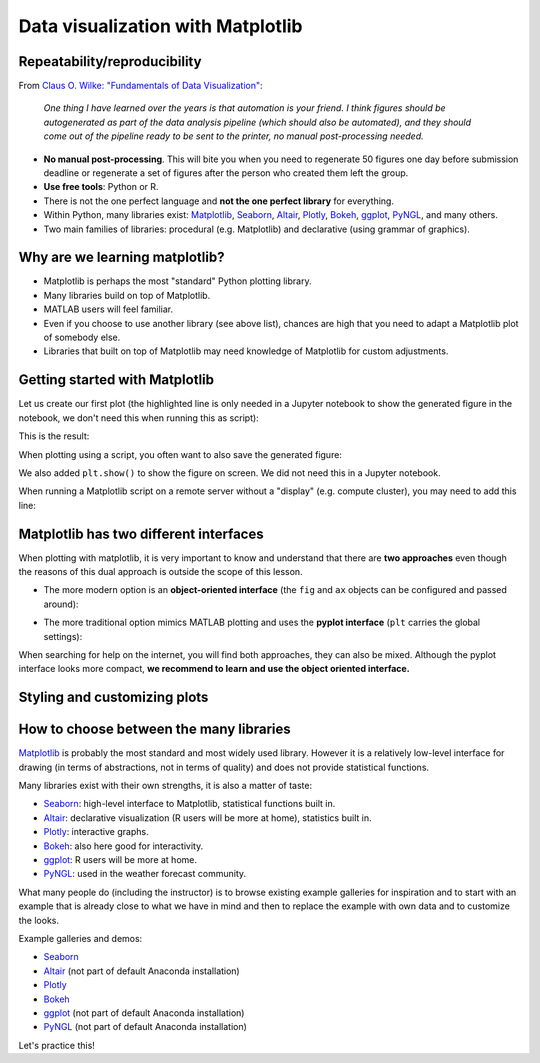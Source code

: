 Data visualization with Matplotlib
==================================

.. questions::

   - Q1
   - Q2

.. objectives::

   - Know it exists
   - Make a simple plot
   - Know about object-oriented vs stateful interface
   - Headless rendering by setting backend
   - Know about other tools: seaborn, plotly, altair
   - Be able to adapt gallery examples


Repeatability/reproducibility
-----------------------------

From `Claus O. Wilke: "Fundamentals of Data Visualization" <https://clauswilke.com/dataviz/>`__:

    *One thing I have learned over the years is that automation is your friend. I
    think figures should be autogenerated as part of the data analysis pipeline
    (which should also be automated), and they should come out of the pipeline
    ready to be sent to the printer, no manual post-processing needed.*

- **No manual post-processing**. This will bite you when you need to regenerate 50
  figures one day before submission deadline or regenerate a set of figures
  after the person who created them left the group.
- **Use free tools**: Python or R.
- There is not the one perfect language and **not the one perfect library** for everything.
- Within Python, many libraries exist:
  `Matplotlib <https://matplotlib.org/>`__,
  `Seaborn <https://seaborn.pydata.org/>`__,
  `Altair <https://altair-viz.github.io/>`__,
  `Plotly <https://plotly.com/python/>`__,
  `Bokeh <https://bokeh.org/>`__,
  `ggplot <https://yhat.github.io/ggpy/>`__,
  `PyNGL <https://www.pyngl.ucar.edu/>`__,
  and many others.
- Two main families of libraries: procedural (e.g. Matplotlib) and declarative
  (using grammar of graphics).


Why are we learning matplotlib?
-------------------------------

- Matplotlib is perhaps the most "standard" Python plotting library.
- Many libraries build on top of Matplotlib.
- MATLAB users will feel familiar.
- Even if you choose to use another library (see above list), chances are high
  that you need to adapt a Matplotlib plot of somebody else.
- Libraries that built on top of Matplotlib may need knowledge of Matplotlib
  for custom adjustments.


Getting started with Matplotlib
-------------------------------

Let us create our first plot (the highlighted line is only needed in a Jupyter notebook
to show the generated figure in the notebook, we don't need this when running this as script):

.. code-block:: python
   :emphasize-lines: 1

   %matplotlib inline

   import matplotlib.pyplot as plt

   # this is dataset 1 from
   # https://en.wikipedia.org/wiki/Anscombe%27s_quartet
   data_x = [10.0, 8.0, 13.0, 9.0, 11.0, 14.0, 6.0, 4.0, 12.0, 7.0, 5.0]
   data_y = [8.04, 6.95, 7.58, 8.81, 8.33, 9.96, 7.24, 4.26, 10.84, 4.82, 5.68]

   fig, ax = plt.subplots()

   ax.scatter(x=data_x, y=data_y, c="#E69F00")

   ax.set_xlabel("we should label the x axis")
   ax.set_ylabel("we should label the y axis")
   ax.set_title("some title")

This is the result:

.. image:: data-visualization/getting-started.png

When plotting using a script, you often want to also save the generated figure:

.. code-block:: python
   :emphasize-lines: 3

   # ... rest of the script

   fig.savefig("my-plot.png")

   plt.show()

We also added ``plt.show()`` to show the figure on screen. We did not need this
in a Jupyter notebook.

When running a Matplotlib script on a remote server without a "display" (e.g.
compute cluster), you may need to add this line:

.. code-block:: python
   :emphasize-lines: 2

   import matplotlib.pyplot as plt
   matplotlib.use("Agg")

   # ... rest of the script


.. challenge:: Exercise 4.1

  - Extend the previous plot by also plotting this set of values but this time
    using a different color (``#56B4E9``)::

      # this is dataset 2
      data2_y = [9.14, 8.14, 8.74, 8.77, 9.26, 8.10, 6.13, 3.10, 9.13, 7.26, 4.74]

  - Then add another color (``#009E73``) which plots the second dataset, scaled
    by 2.0.

  - Can you try to find out how to add a legend to the plot?

  At the end it should look like this one:

  .. image:: data-visualization/exercise-4.1.png


.. solution::

  .. code-block:: python

    %matplotlib inline

    import matplotlib.pyplot as plt

    # this is dataset 1 from
    # https://en.wikipedia.org/wiki/Anscombe%27s_quartet
    data_x = [10.0, 8.0, 13.0, 9.0, 11.0, 14.0, 6.0, 4.0, 12.0, 7.0, 5.0]
    data_y = [8.04, 6.95, 7.58, 8.81, 8.33, 9.96, 7.24, 4.26, 10.84, 4.82, 5.68]

    # this is dataset 2
    data2_y = [9.14, 8.14, 8.74, 8.77, 9.26, 8.10, 6.13, 3.10, 9.13, 7.26, 4.74]

    fig, ax = plt.subplots()

    ax.scatter(x=data_x, y=data_y, c="#E69F00", label='set 1')
    ax.scatter(x=data_x, y=data2_y, c="#56B4E9", label='set 2')

    scaled = [y*2.0 for y in data2_y]
    ax.scatter(x=data_x, y=scaled, c="#009E73", label='set 2 (scaled)')

    ax.set_xlabel("we should label the x axis")
    ax.set_ylabel("we should label the y axis")
    ax.set_title("some title")
    ax.legend()


.. discussion::

  Why these colors? This qualitative color palette is opimized for all color-vision
  deficiencies, see https://clauswilke.com/dataviz/color-pitfalls.html and
  `Okabe, M., and K. Ito. 2008. "Color Universal Design (CUD):
  How to Make Figures and Presentations That Are Friendly to Colorblind People." <http://jfly.iam.u-tokyo.ac.jp/color/>`__.


Matplotlib has two different interfaces
---------------------------------------

When plotting with matplotlib, it is very important to know and understand that
there are **two approaches** even though the reasons of this dual approach is
outside the scope of this lesson.

- The more modern option is an **object-oriented interface** (the ``fig`` and ``ax`` objects
  can be configured and passed around):

.. code-block:: python
   :emphasize-lines: 8-14

   import matplotlib.pyplot as plt

   # this is dataset 1 from
   # https://en.wikipedia.org/wiki/Anscombe%27s_quartet
   data_x = [10.0, 8.0, 13.0, 9.0, 11.0, 14.0, 6.0, 4.0, 12.0, 7.0, 5.0]
   data_y = [8.04, 6.95, 7.58, 8.81, 8.33, 9.96, 7.24, 4.26, 10.84, 4.82, 5.68]

   fig, ax = plt.subplots()

   ax.scatter(x=data_x, y=data_y, c="#E69F00")

   ax.set_xlabel("we should label the x axis")
   ax.set_ylabel("we should label the y axis")
   ax.set_title("some title")

- The more traditional option mimics MATLAB plotting and uses the **pyplot interface** (``plt`` carries
  the global settings):

.. code-block:: python
   :emphasize-lines: 8-12

   import matplotlib.pyplot as plt

   # this is dataset 1 from
   # https://en.wikipedia.org/wiki/Anscombe%27s_quartet
   data_x = [10.0, 8.0, 13.0, 9.0, 11.0, 14.0, 6.0, 4.0, 12.0, 7.0, 5.0]
   data_y = [8.04, 6.95, 7.58, 8.81, 8.33, 9.96, 7.24, 4.26, 10.84, 4.82, 5.68]

   plt.scatter(x=data_x, y=data_y, c="#E69F00")

   plt.xlabel("we should label the x axis")
   plt.ylabel("we should label the y axis")
   plt.title("some title")

When searching for help on the internet, you will find both approaches, they
can also be mixed. Although the pyplot interface looks more compact, **we
recommend to learn and use the object oriented interface.**


.. challenge:: Exercise 4.2

  Imagine we wanted to learn how to create a histogram and web searched
  "matplotlib plot histogram stack overflow" and found https://stackoverflow.com/a/5328669::

    import matplotlib.pyplot as plt
    import numpy as np

    mu, sigma = 100, 15
    x = mu + sigma * np.random.randn(10000)
    hist, bins = np.histogram(x, bins=50)
    width = 0.7 * (bins[1] - bins[0])
    center = (bins[:-1] + bins[1:]) / 2
    plt.bar(center, hist, align='center', width=width)
    plt.show()

  - Try this example out in the Jupyter notebook.
  - Change the number of bins to 20.
  - Convert it from pyplot interface to using the object oriented interface.

  At the end it should look like this one:

  .. image:: data-visualization/exercise-4.2.png


.. solution::

  .. code-block:: python
     :emphasize-lines: 6,10-11

     import matplotlib.pyplot as plt
     import numpy as np

     mu, sigma = 100, 15
     x = mu + sigma * np.random.randn(10000)
     hist, bins = np.histogram(x, bins=20)
     width = 0.7 * (bins[1] - bins[0])
     center = (bins[:-1] + bins[1:]) / 2

     fig, ax = plt.subplots()
     ax.bar(center, hist, align='center', width=width)


.. discussion::

   Why did we do this? One day you may want to write functions which wrap
   around Matplotlib function calls and then you can send ``fig`` and ``ax``
   into these functions and there is less risk that adjusting figures changes
   settings also for unrelated figures created in other functions.

   When using the pyplot interface, settings are modified for the entire
   ``plt`` package. The latter is acceptable for linear scripts but may yield
   surprising results when introducing functions to enhance/abstract Matplotlib
   calls.


Styling and customizing plots
-----------------------------

.. instructor-note::

  Point to some details on how to customize your plots
  (changing font size, labels, etc.). Too many researchers importing png
  file in powerpoints and overwritting labels, titles. Not so good for
  repeatability/reproducibility.

  It may be useful to show
  https://matplotlib.org/faq/usage_faq.html#parts-of-a-figure

  Understanding the notion of Figure, axes, etc. is quite useful. the approach in
  python is different from R and R users may be a bit confused without some basic
  principles on how to build a figure with matplotlib.

  Also I will show how to use pre-defined themes.


.. instructor-note::

  I will provide an example which is not useful on default scale and the
  exercise will be to change this to log scale.


How to choose between the many libraries
----------------------------------------

`Matplotlib <https://matplotlib.org/>`__ is probably the most standard and most
widely used library.  However it is a relatively low-level interface for
drawing (in terms of abstractions, not in terms of quality) and does not
provide statistical functions.

Many libraries exist with their own strengths, it is also a matter of taste:

- `Seaborn <https://seaborn.pydata.org/>`__: high-level interface to
  Matplotlib, statistical functions built in.
- `Altair <https://altair-viz.github.io/>`__: declarative visualization (R users
  will be more at home), statistics built in.
- `Plotly <https://plotly.com/python/>`__: interactive graphs.
- `Bokeh <https://bokeh.org/>`__: also here good for interactivity.
- `ggplot <https://yhat.github.io/ggpy/>`__: R users will be more at home.
- `PyNGL <https://www.pyngl.ucar.edu/>`__: used in the weather forecast community.

What many people do (including the instructor) is to browse existing example
galleries for inspiration and to start with an example that is already close to
what we have in mind and then to replace the example with own data and to
customize the looks.

Example galleries and demos:

- `Seaborn <https://seaborn.pydata.org/examples/index.html>`__
- `Altair <https://altair-viz.github.io/gallery/index.html>`__
  (not part of default Anaconda installation)
- `Plotly <https://plotly.com/python/>`__
- `Bokeh <https://demo.bokeh.org/>`__
- `ggplot <https://yhat.github.io/ggpy/>`__
  (not part of default Anaconda installation)
- `PyNGL <https://www.pyngl.ucar.edu/Examples/gallery.shtml>`__
  (not part of default Anaconda installation)

Let's practice this!


.. challenge:: Exercise 4.4

  - Browse the various example galleries (links above).
  - Take an example that is close to your recent visualization project or simply interests you.
  - Try to reproduce this example in the Jupyter notebook.


.. keypoints::

   - K1
   - K2
